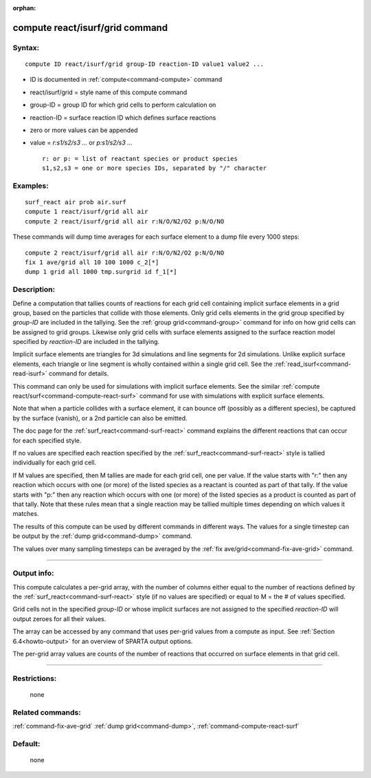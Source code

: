 :orphan:

.. index:: compute react/isurf/grid



.. _command-compute-react-isurf-grid:

################################
compute react/isurf/grid command
################################


*******
Syntax:
*******

::

   compute ID react/isurf/grid group-ID reaction-ID value1 value2 ... 

-  ID is documented in :ref:`compute<command-compute>` command
-  react/isurf/grid = style name of this compute command
-  group-ID = group ID for which grid cells to perform calculation on
-  reaction-ID = surface reaction ID which defines surface reactions
-  zero or more values can be appended
-  value = *r:s1/s2/s3 ...* or *p:s1/s2/s3 ...*

   ::

        r: or p: = list of reactant species or product species
        s1,s2,s3 = one or more species IDs, separated by "/" character 

*********
Examples:
*********

::

   surf_react air prob air.surf
   compute 1 react/isurf/grid all air
   compute 2 react/isurf/grid all air r:N/O/N2/O2 p:N/O/NO 

These commands will dump time averages for each surface element to a
dump file every 1000 steps:

::

   compute 2 react/isurf/grid all air r:N/O/N2/O2 p:N/O/NO
   fix 1 ave/grid all 10 100 1000 c_2[*]
   dump 1 grid all 1000 tmp.surgrid id f_1[*] 

************
Description:
************

Define a computation that tallies counts of reactions for each grid cell
containing implicit surface elements in a grid group, based on the
particles that collide with those elements. Only grid cells elements in
the grid group specified by *group-ID* are included in the tallying. See
the :ref:`group grid<command-group>` command for info on how grid cells can
be assigned to grid groups. Likewise only grid cells with surface
elements assigned to the surface reaction model specified by
*reaction-ID* are included in the tallying.

Implicit surface elements are triangles for 3d simulations and line
segments for 2d simulations. Unlike explicit surface elements, each
triangle or line segment is wholly contained within a single grid cell.
See the :ref:`read_isurf<command-read-isurf>` command for details.

This command can only be used for simulations with implicit surface
elements. See the similar :ref:`compute react/surf<command-compute-react-surf>` command for use with simulations
with explicit surface elements.

Note that when a particle collides with a surface element, it can bounce
off (possibly as a different species), be captured by the surface
(vanish), or a 2nd particle can also be emitted.

The doc page for the :ref:`surf_react<command-surf-react>` command explains
the different reactions that can occur for each specified style.

If no values are specified each reaction specified by the
:ref:`surf_react<command-surf-react>` style is tallied individually for each
grid cell.

If M values are specified, then M tallies are made for each grid cell,
one per value. If the value starts with "r:" then any reaction which
occurs with one (or more) of the listed species as a reactant is counted
as part of that tally. If the value starts with "p:" then any reaction
which occurs with one (or more) of the listed species as a product is
counted as part of that tally. Note that these rules mean that a single
reaction may be tallied multiple times depending on which values it
matches.

The results of this compute can be used by different commands in
different ways. The values for a single timestep can be output by the
:ref:`dump grid<command-dump>` command.

The values over many sampling timesteps can be averaged by the :ref:`fix ave/grid<command-fix-ave-grid>` command.

--------------

************
Output info:
************

This compute calculates a per-grid array, with the number of columns
either equal to the number of reactions defined by the
:ref:`surf_react<command-surf-react>` style (if no values are specified) or equal
to M = the # of values specified.

Grid cells not in the specified *group-ID* or whose implicit surfaces
are not assigned to the specified *reaction-ID* will output zeroes for
all their values.

The array can be accessed by any command that uses per-grid values from
a compute as input. See :ref:`Section 6.4<howto-output>` for
an overview of SPARTA output options.

The per-grid array values are counts of the number of reactions that
occurred on surface elements in that grid cell.

--------------

*************
Restrictions:
*************
 none

*****************
Related commands:
*****************

:ref:`command-fix-ave-grid`
:ref:`dump grid<command-dump>`,
:ref:`command-compute-react-surf`

********
Default:
********
 none
